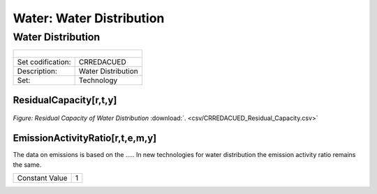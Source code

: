 Water: Water Distribution
==================================

Water Distribution
++++++++++

+-------------------------------------------------+-------+--------------+--------------+--------------+--------------+
| .. figure:: img/img_distribution.png                                                                                |
|    :align:   center                                                                                                 |
|    :width:   500 px                                                                                                 |
+-------------------------------------------------+-------+--------------+--------------+--------------+--------------+
| Set codification:                                       |CRREDACUED                                                 |
+-------------------------------------------------+-------+--------------+--------------+--------------+--------------+
| Description:                                            |Water Distribution                                         |
+-------------------------------------------------+-------+--------------+--------------+--------------+--------------+
| Set:                                                    |Technology                                                 |
+-------------------------------------------------+-------+--------------+--------------+--------------+--------------+

ResidualCapacity[r,t,y]
---------

.. figure::  parameters/CRREDACUED_Residual_Capacity.png
   :align:   center
   :width:   550 px
   
   *Figure: Residual Capacity of Water Distribution* :download:`. <csv/CRREDACUED_Residual_Capacity.csv>`

EmissionActivityRatio[r,t,e,m,y]
---------

The data on emissions is based on the ..... In new technologies for water distribution the emission activity ratio remains the same. 

+-------------------------------------------------+-------+--------------+--------------+--------------+--------------+
| Constant Value                                          | 1                                                         |
+-------------------------------------------------+-------+--------------+--------------+--------------+--------------+


